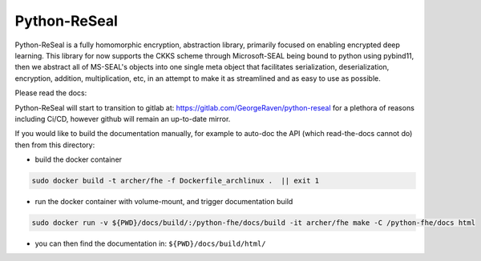 Python-ReSeal
#############

Python-ReSeal is a fully homomorphic encryption, abstraction library, primarily focused on enabling encrypted deep learning. This library for now supports the CKKS scheme through Microsoft-SEAL being bound to python using pybind11, then we abstract all of MS-SEAL's objects into one single meta object that facilitates serialization, deserialization, encryption, addition, multiplication, etc, in an attempt to make it as streamlined and as easy to use as possible.

Please read the docs:

.. image:: https://readthedocs.org/projects/pyrtd/badge/?version=latest
  :target: https://pyrtd.readthedocs.io/en/latest/?badge=latest
  :alt: Documentation Status,

Python-ReSeal will start to transition to gitlab at: https://gitlab.com/GeorgeRaven/python-reseal for a plethora of reasons including Ci/CD, however github will remain an up-to-date mirror.

If you would like to build the documentation manually, for example to auto-doc the API (which read-the-docs cannot do) then from this directory:

- build the docker container

.. code-block:: bash

   sudo docker build -t archer/fhe -f Dockerfile_archlinux .  || exit 1

- run the docker container with volume-mount, and trigger documentation build

.. code-block:: bash

   sudo docker run -v ${PWD}/docs/build/:/python-fhe/docs/build -it archer/fhe make -C /python-fhe/docs html

- you can then find the documentation in: ``${PWD}/docs/build/html/``
